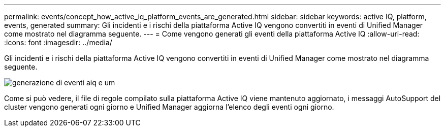 ---
permalink: events/concept_how_active_iq_platform_events_are_generated.html 
sidebar: sidebar 
keywords: active IQ, platform, events, generated 
summary: Gli incidenti e i rischi della piattaforma Active IQ vengono convertiti in eventi di Unified Manager come mostrato nel diagramma seguente. 
---
= Come vengono generati gli eventi della piattaforma Active IQ
:allow-uri-read: 
:icons: font
:imagesdir: ../media/


[role="lead"]
Gli incidenti e i rischi della piattaforma Active IQ vengono convertiti in eventi di Unified Manager come mostrato nel diagramma seguente.

image::../media/aiq_and_um_event_generation.png[generazione di eventi aiq e um]

Come si può vedere, il file di regole compilato sulla piattaforma Active IQ viene mantenuto aggiornato, i messaggi AutoSupport del cluster vengono generati ogni giorno e Unified Manager aggiorna l'elenco degli eventi ogni giorno.
